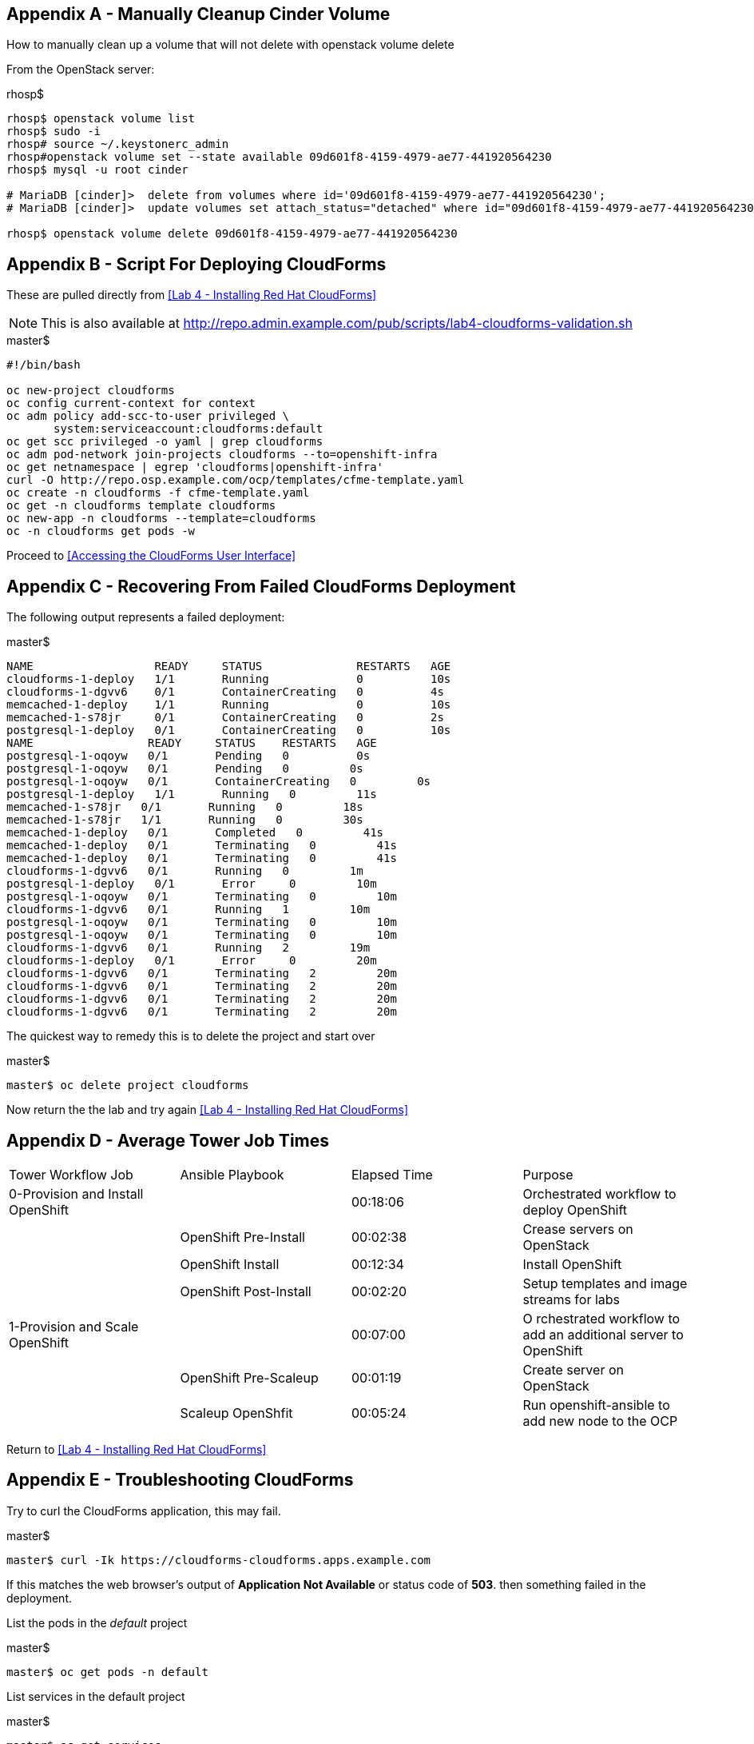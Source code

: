== Appendix A - Manually Cleanup Cinder Volume

How to manually clean up a volume that will not delete with openstack volume delete

From the OpenStack server:

.rhosp$
[bash, source]
----
rhosp$ openstack volume list
rhosp$ sudo -i 
rhosp# source ~/.keystonerc_admin
rhosp#openstack volume set --state available 09d601f8-4159-4979-ae77-441920564230
rhosp$ mysql -u root cinder

# MariaDB [cinder]>  delete from volumes where id='09d601f8-4159-4979-ae77-441920564230';
# MariaDB [cinder]>  update volumes set attach_status="detached" where id="09d601f8-4159-4979-ae77-441920564230";

rhosp$ openstack volume delete 09d601f8-4159-4979-ae77-441920564230
----

== Appendix B - Script For Deploying CloudForms

These are pulled directly from <<Lab 4 - Installing Red Hat CloudForms>>

NOTE: This is also available at link:http://repo.admin.example.com/pub/scripts/lab4-cloudforms-validation.sh[http://repo.admin.example.com/pub/scripts/lab4-cloudforms-validation.sh]

.master$
[source, bash]
----
#!/bin/bash

oc new-project cloudforms
oc config current-context for context
oc adm policy add-scc-to-user privileged \
       system:serviceaccount:cloudforms:default
oc get scc privileged -o yaml | grep cloudforms
oc adm pod-network join-projects cloudforms --to=openshift-infra
oc get netnamespace | egrep 'cloudforms|openshift-infra'
curl -O http://repo.osp.example.com/ocp/templates/cfme-template.yaml
oc create -n cloudforms -f cfme-template.yaml
oc get -n cloudforms template cloudforms
oc new-app -n cloudforms --template=cloudforms
oc -n cloudforms get pods -w
----

Proceed to <<Accessing the CloudForms User Interface>>

== Appendix C - Recovering From Failed CloudForms  Deployment

The following output represents a failed deployment:

.master$
[source, bash]
----
NAME                  READY     STATUS              RESTARTS   AGE
cloudforms-1-deploy   1/1       Running             0          10s
cloudforms-1-dgvv6    0/1       ContainerCreating   0          4s
memcached-1-deploy    1/1       Running             0          10s
memcached-1-s78jr     0/1       ContainerCreating   0          2s
postgresql-1-deploy   0/1       ContainerCreating   0          10s
NAME                 READY     STATUS    RESTARTS   AGE
postgresql-1-oqoyw   0/1       Pending   0          0s
postgresql-1-oqoyw   0/1       Pending   0         0s
postgresql-1-oqoyw   0/1       ContainerCreating   0         0s
postgresql-1-deploy   1/1       Running   0         11s
memcached-1-s78jr   0/1       Running   0         18s
memcached-1-s78jr   1/1       Running   0         30s
memcached-1-deploy   0/1       Completed   0         41s
memcached-1-deploy   0/1       Terminating   0         41s
memcached-1-deploy   0/1       Terminating   0         41s
cloudforms-1-dgvv6   0/1       Running   0         1m
postgresql-1-deploy   0/1       Error     0         10m
postgresql-1-oqoyw   0/1       Terminating   0         10m
cloudforms-1-dgvv6   0/1       Running   1         10m
postgresql-1-oqoyw   0/1       Terminating   0         10m
postgresql-1-oqoyw   0/1       Terminating   0         10m
cloudforms-1-dgvv6   0/1       Running   2         19m
cloudforms-1-deploy   0/1       Error     0         20m
cloudforms-1-dgvv6   0/1       Terminating   2         20m
cloudforms-1-dgvv6   0/1       Terminating   2         20m
cloudforms-1-dgvv6   0/1       Terminating   2         20m
cloudforms-1-dgvv6   0/1       Terminating   2         20m
----

The quickest way to remedy this is to delete the project and start over

.master$
----
master$ oc delete project cloudforms
----

Now return the the lab and try again <<Lab 4 - Installing Red Hat CloudForms>>

== Appendix D - Average Tower Job Times

[options="header]
|======================
| Tower Workflow Job | Ansible Playbook | Elapsed Time | Purpose
|0-Provision and Install OpenShift| | 00:18:06 | Orchestrated workflow to deploy OpenShift
| | OpenShift Pre-Install | 00:02:38 |Crease servers on OpenStack
| | OpenShift Install | 00:12:34 | Install OpenShift
| | OpenShift Post-Install | 00:02:20 | Setup templates and image streams for labs
| 1-Provision and Scale OpenShift | | 00:07:00
| O rchestrated workflow to add an additional server to OpenShift
| | OpenShift Pre-Scaleup | 00:01:19 | Create server on OpenStack
| | Scaleup OpenShfit | 00:05:24 | Run openshift-ansible to add new node to the OCP
|======================

Return to <<Lab 4 - Installing Red Hat CloudForms>>

== Appendix E - Troubleshooting CloudForms

Try to curl the CloudForms application, this may fail.

.master$
[source, bash]
----
master$ curl -Ik https://cloudforms-cloudforms.apps.example.com
----

If this matches the web browser’s output of **Application Not Available** or status code of **503**. then something failed in the deployment.

List the pods in the _default_ project

.master$
[source, bash]
----
master$ oc get pods -n default
----

List services in the default project

.master$
[source, bash]
----
master$ oc get services
----

Try curl against the cloudforms service IP

.master$
[source, bash]
----
master$ curl -Ik http://72.30.126.6
----

If the router is in error state, delete it

.master$
[source, bash]
----
master$ oc delete pod router -n default
----

Watch the router get deployed

.master$
[source, bash]
----
master$ oc get pods -n default -w
----

The cloudforms application should work now if the router came up cleanly

.master$
[source, bash]
----
master$ curl -Ik https://cloudforms-cloudforms.apps.example.com
----

